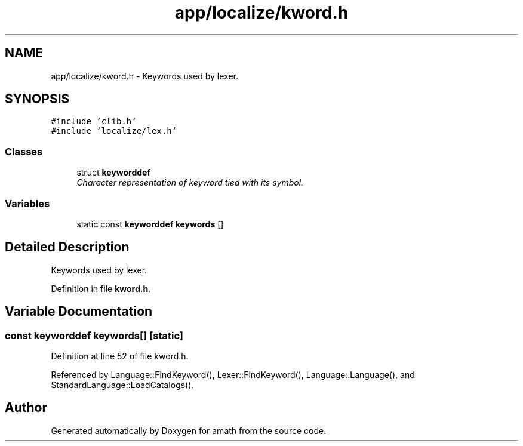 .TH "app/localize/kword.h" 3 "Thu Jan 19 2017" "Version 1.6.0" "amath" \" -*- nroff -*-
.ad l
.nh
.SH NAME
app/localize/kword.h \- Keywords used by lexer\&.  

.SH SYNOPSIS
.br
.PP
\fC#include 'clib\&.h'\fP
.br
\fC#include 'localize/lex\&.h'\fP
.br

.SS "Classes"

.in +1c
.ti -1c
.RI "struct \fBkeyworddef\fP"
.br
.RI "\fICharacter representation of keyword tied with its symbol\&. \fP"
.in -1c
.SS "Variables"

.in +1c
.ti -1c
.RI "static const \fBkeyworddef\fP \fBkeywords\fP []"
.br
.in -1c
.SH "Detailed Description"
.PP 
Keywords used by lexer\&. 


.PP
Definition in file \fBkword\&.h\fP\&.
.SH "Variable Documentation"
.PP 
.SS "const \fBkeyworddef\fP keywords[]\fC [static]\fP"

.PP
Definition at line 52 of file kword\&.h\&.
.PP
Referenced by Language::FindKeyword(), Lexer::FindKeyword(), Language::Language(), and StandardLanguage::LoadCatalogs()\&.
.SH "Author"
.PP 
Generated automatically by Doxygen for amath from the source code\&.
